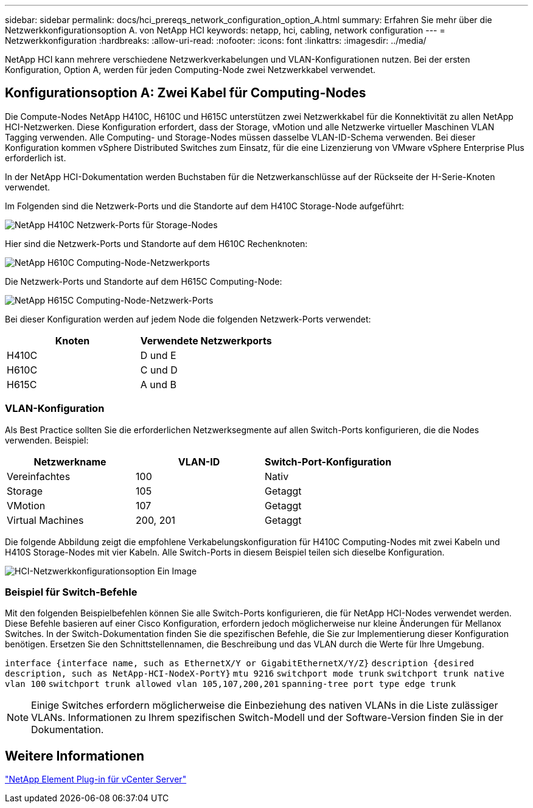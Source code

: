 ---
sidebar: sidebar 
permalink: docs/hci_prereqs_network_configuration_option_A.html 
summary: Erfahren Sie mehr über die Netzwerkkonfigurationsoption A. von NetApp HCI 
keywords: netapp, hci, cabling, network configuration 
---
= Netzwerkkonfiguration
:hardbreaks:
:allow-uri-read: 
:nofooter: 
:icons: font
:linkattrs: 
:imagesdir: ../media/


[role="lead"]
NetApp HCI kann mehrere verschiedene Netzwerkverkabelungen und VLAN-Konfigurationen nutzen. Bei der ersten Konfiguration, Option A, werden für jeden Computing-Node zwei Netzwerkkabel verwendet.



== Konfigurationsoption A: Zwei Kabel für Computing-Nodes

Die Compute-Nodes NetApp H410C, H610C und H615C unterstützen zwei Netzwerkkabel für die Konnektivität zu allen NetApp HCI-Netzwerken. Diese Konfiguration erfordert, dass der Storage, vMotion und alle Netzwerke virtueller Maschinen VLAN Tagging verwenden. Alle Computing- und Storage-Nodes müssen dasselbe VLAN-ID-Schema verwenden. Bei dieser Konfiguration kommen vSphere Distributed Switches zum Einsatz, für die eine Lizenzierung von VMware vSphere Enterprise Plus erforderlich ist.

In der NetApp HCI-Dokumentation werden Buchstaben für die Netzwerkanschlüsse auf der Rückseite der H-Serie-Knoten verwendet.

Im Folgenden sind die Netzwerk-Ports und die Standorte auf dem H410C Storage-Node aufgeführt:

[#H35700E_H410C]
image::HCI_ISI_compute_6cable.png[NetApp H410C Netzwerk-Ports für Storage-Nodes]

Hier sind die Netzwerk-Ports und Standorte auf dem H610C Rechenknoten:

[#H610C]
image::H610C_node-cabling.png[NetApp H610C Computing-Node-Netzwerkports]

Die Netzwerk-Ports und Standorte auf dem H615C Computing-Node:

[#H615C]
image::H615C_node_cabling.png[NetApp H615C Computing-Node-Netzwerk-Ports]

Bei dieser Konfiguration werden auf jedem Node die folgenden Netzwerk-Ports verwendet:

|===
| Knoten | Verwendete Netzwerkports 


| H410C | D und E 


| H610C | C und D 


| H615C | A und B 
|===


=== VLAN-Konfiguration

Als Best Practice sollten Sie die erforderlichen Netzwerksegmente auf allen Switch-Ports konfigurieren, die die Nodes verwenden. Beispiel:

|===
| Netzwerkname | VLAN-ID | Switch-Port-Konfiguration 


| Vereinfachtes | 100 | Nativ 


| Storage | 105 | Getaggt 


| VMotion | 107 | Getaggt 


| Virtual Machines | 200, 201 | Getaggt 
|===
Die folgende Abbildung zeigt die empfohlene Verkabelungskonfiguration für H410C Computing-Nodes mit zwei Kabeln und H410S Storage-Nodes mit vier Kabeln. Alle Switch-Ports in diesem Beispiel teilen sich dieselbe Konfiguration.

image::hci_networking_config_scenario_1.png[HCI-Netzwerkkonfigurationsoption Ein Image]



=== Beispiel für Switch-Befehle

Mit den folgenden Beispielbefehlen können Sie alle Switch-Ports konfigurieren, die für NetApp HCI-Nodes verwendet werden. Diese Befehle basieren auf einer Cisco Konfiguration, erfordern jedoch möglicherweise nur kleine Änderungen für Mellanox Switches. In der Switch-Dokumentation finden Sie die spezifischen Befehle, die Sie zur Implementierung dieser Konfiguration benötigen. Ersetzen Sie den Schnittstellennamen, die Beschreibung und das VLAN durch die Werte für Ihre Umgebung.

`interface {interface name, such as EthernetX/Y or GigabitEthernetX/Y/Z}`
`description {desired description, such as NetApp-HCI-NodeX-PortY}`
`mtu 9216`
`switchport mode trunk`
`switchport trunk native vlan 100`
`switchport trunk allowed vlan 105,107,200,201`
`spanning-tree port type edge trunk`


NOTE: Einige Switches erfordern möglicherweise die Einbeziehung des nativen VLANs in die Liste zulässiger VLANs. Informationen zu Ihrem spezifischen Switch-Modell und der Software-Version finden Sie in der Dokumentation.



== Weitere Informationen

https://docs.netapp.com/us-en/vcp/index.html["NetApp Element Plug-in für vCenter Server"^]
